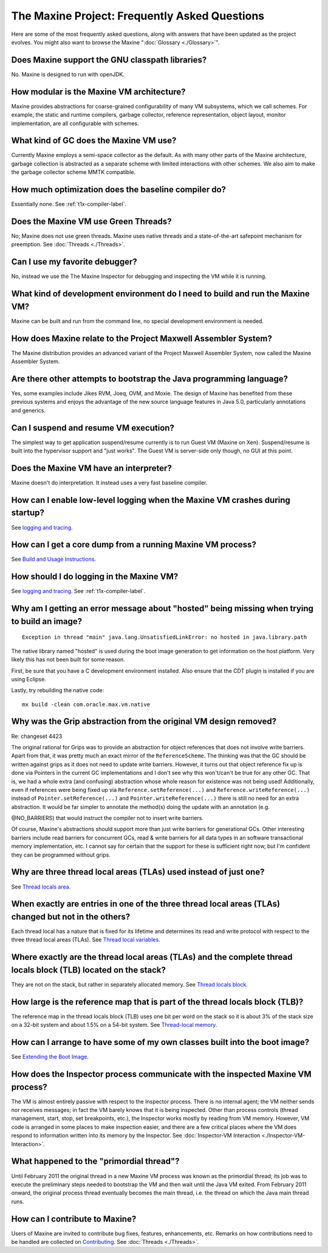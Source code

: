 The Maxine Project: Frequently Asked Questions
==============================================

Here are some of the most frequently asked questions, along with answers
that have been updated as the project evolves.
You might also want to browse the Maxine ":doc:`Glossary <./Glossary>`".

Does Maxine support the GNU classpath libraries?
^^^^^^^^^^^^^^^^^^^^^^^^^^^^^^^^^^^^^^^^^^^^^^^^

No.
Maxine is designed to run with openJDK.

How modular is the Maxine VM architecture?
^^^^^^^^^^^^^^^^^^^^^^^^^^^^^^^^^^^^^^^^^^

Maxine provides abstractions for coarse-grained configurability of many
VM subsystems, which we call schemes.
For example, the static and runtime compilers, garbage collector,
reference representation, object layout, monitor implementation, are all
configurable with schemes.

What kind of GC does the Maxine VM use?
^^^^^^^^^^^^^^^^^^^^^^^^^^^^^^^^^^^^^^^

Currently Maxine employs a semi-space collector as the default.
As with many other parts of the Maxine architecture, garbage collection
is abstracted as a separate scheme with limited interactions with other
schemes.
We also aim to make the garbage collector scheme MMTK compatible.

How much optimization does the baseline compiler do?
^^^^^^^^^^^^^^^^^^^^^^^^^^^^^^^^^^^^^^^^^^^^^^^^^^^^

Essentially none.
See :ref:`t1x-compiler-label`.

Does the Maxine VM use Green Threads?
^^^^^^^^^^^^^^^^^^^^^^^^^^^^^^^^^^^^^

No; Maxine does not use green threads.
Maxine uses native threads and a state-of-the-art safepoint mechanism
for preemption.
See :doc:`Threads <./Threads>`.

Can I use my favorite debugger?
^^^^^^^^^^^^^^^^^^^^^^^^^^^^^^^

No, instead we use the The Maxine Inspector for debugging and inspecting
the VM while it is running.

What kind of development environment do I need to build and run the Maxine VM?
^^^^^^^^^^^^^^^^^^^^^^^^^^^^^^^^^^^^^^^^^^^^^^^^^^^^^^^^^^^^^^^^^^^^^^^^^^^^^^

Maxine can be built and run from the command line, no special
development environment is needed.

How does Maxine relate to the Project Maxwell Assembler System?
^^^^^^^^^^^^^^^^^^^^^^^^^^^^^^^^^^^^^^^^^^^^^^^^^^^^^^^^^^^^^^^

The Maxine distribution provides an advanced variant of the Project
Maxwell Assembler System, now called the Maxine Assembler System.

Are there other attempts to bootstrap the Java programming language?
^^^^^^^^^^^^^^^^^^^^^^^^^^^^^^^^^^^^^^^^^^^^^^^^^^^^^^^^^^^^^^^^^^^^

Yes, some examples include Jikes RVM, Joeq, OVM, and Moxie.
The design of Maxine has benefited from these previous systems and
enjoys the advantage of the new source language features in Java 5.0,
particularly annotations and generics.

Can I suspend and resume VM execution?
^^^^^^^^^^^^^^^^^^^^^^^^^^^^^^^^^^^^^^

The simplest way to get application suspend/resume currently is to run
Guest VM (Maxine on Xen).
Suspend/resume is built into the hypervisor support and "just works".
The Guest VM is server-side only though, no GUI at this point.

Does the Maxine VM have an interpreter?
^^^^^^^^^^^^^^^^^^^^^^^^^^^^^^^^^^^^^^^

Maxine doesn't do interpretation.
It instead uses a very fast baseline compiler.

How can I enable low-level logging when the Maxine VM crashes during startup?
^^^^^^^^^^^^^^^^^^^^^^^^^^^^^^^^^^^^^^^^^^^^^^^^^^^^^^^^^^^^^^^^^^^^^^^^^^^^^

See `logging and tracing <./Glossary#logging-and-tracing>`__.

How can I get a core dump from a running Maxine VM process?
^^^^^^^^^^^^^^^^^^^^^^^^^^^^^^^^^^^^^^^^^^^^^^^^^^^^^^^^^^^

See `Build and Usage Instructions <./build>`__.

How should I do logging in the Maxine VM?
^^^^^^^^^^^^^^^^^^^^^^^^^^^^^^^^^^^^^^^^^

See `logging and tracing <./Glossary#logging-and-tracing>`__.
See :ref:`t1x-compiler-label`.

Why am I getting an error message about "hosted" being missing when trying to build an image?
^^^^^^^^^^^^^^^^^^^^^^^^^^^^^^^^^^^^^^^^^^^^^^^^^^^^^^^^^^^^^^^^^^^^^^^^^^^^^^^^^^^^^^^^^^^^^

::

    Exception in thread "main" java.lang.UnsatisfiedLinkError: no hosted in java.library.path

The native library named "hosted" is used during the boot image
generation to get information on the host platform.
Very likely this has not been built for some reason.

First, be sure that you have a C development environment installed.
Also ensure that the CDT plugin is installed if you are using Eclipse.

Lastly, try rebuilding the native code:

::

    mx build -clean com.oracle.max.vm.native

Why was the Grip abstraction from the original VM design removed?
^^^^^^^^^^^^^^^^^^^^^^^^^^^^^^^^^^^^^^^^^^^^^^^^^^^^^^^^^^^^^^^^^

Re: changeset 4423

The original rational for Grips was to provide an abstraction for object
references that does not involve write barriers.
Apart from that, it was pretty much an exact mirror of the
``ReferenceScheme``.
The thinking was that the GC should be written against grips as it does
not need to update write barriers.
However, it turns out that object reference fix up is done via Pointers
in the current GC implementations and I don't see why this won't/can't
be true for any other GC.
That is, we had a whole extra (and confusing) abstraction whose whole
reason for existence was not being used! Additionally, even if references were being fixed
up via ``Reference.setReference(...)`` and ``Reference.writeReference(...)``
instead of ``Pointer.setReference(...)`` and ``Pointer.writeReference(...)``
there is still no need for an extra abstraction.
It would be far simpler to annotate the method(s) doing the update with
an annotation (e.g.

@NO\_BARRIERS) that would instruct the compiler not to insert write
barriers.

Of course, Maxine's abstractions should support more than just write
barriers for generational GCs.
Other interesting barriers include read barriers for concurrent GCs,
read & write barriers for all data types in an software transactional
memory implementation, etc.
I cannot say for certain that the support for these is sufficient right
now, but I'm confident they can be programmed without grips.

Why are three thread local areas (TLAs) used instead of just one?
^^^^^^^^^^^^^^^^^^^^^^^^^^^^^^^^^^^^^^^^^^^^^^^^^^^^^^^^^^^^^^^^^

See `Thread locals area <./Threads#thread-locals-area-(tla)>`__.

When exactly are entries in one of the three thread local areas (TLAs) changed but not in the others?
^^^^^^^^^^^^^^^^^^^^^^^^^^^^^^^^^^^^^^^^^^^^^^^^^^^^^^^^^^^^^^^^^^^^^^^^^^^^^^^^^^^^^^^^^^^^^^^^^^^^^

Each thread local has a nature that is fixed for its lifetime and
determines its read and write protocol with respect to the three thread
local areas (TLAs).
See `Thread local variables <./Threads#thread-local-variables>`__.

Where exactly are the thread local areas (TLAs) and the complete thread locals block (TLB) located on the stack?
^^^^^^^^^^^^^^^^^^^^^^^^^^^^^^^^^^^^^^^^^^^^^^^^^^^^^^^^^^^^^^^^^^^^^^^^^^^^^^^^^^^^^^^^^^^^^^^^^^^^^^^^^^^^^^^^

They are not on the stack, but rather in separately allocated memory.
See `Thread locals block <./Threads#thread-locals-block-(tlb)>`__.

How large is the reference map that is part of the thread locals block (TLB)?
^^^^^^^^^^^^^^^^^^^^^^^^^^^^^^^^^^^^^^^^^^^^^^^^^^^^^^^^^^^^^^^^^^^^^^^^^^^^^

The reference map in the thread locals block (TLB) uses one bit per word
on the stack so it is about 3% of the stack size on a 32-bit system and
about 1.5% on a 54-bit system.
See `Thread-local memory <./Threads#thread-local-memory>`__.

How can I arrange to have some of my own classes built into the boot image?
^^^^^^^^^^^^^^^^^^^^^^^^^^^^^^^^^^^^^^^^^^^^^^^^^^^^^^^^^^^^^^^^^^^^^^^^^^^

See `Extending the Boot
Image <./Boot-Image#extending-the-boot-image>`__.

How does the Inspector process communicate with the inspected Maxine VM process?
^^^^^^^^^^^^^^^^^^^^^^^^^^^^^^^^^^^^^^^^^^^^^^^^^^^^^^^^^^^^^^^^^^^^^^^^^^^^^^^^

The VM is almost entirely passive with respect to the Inspector process.
There is no internal agent; the VM neither sends nor receives messages;
in fact the VM barely knows that it is being inspected.
Other than process controls (thread management, start, stop, set
breakpoints, etc.), the Inspector works mostly by reading from VM
memory.
However, VM code is arranged in some places to make inspection easier,
and there are a few critical places where the VM does respond to
information written into its memory by the Inspector.
See :doc:`Inspector-VM Interaction <./Inspector‐VM-Interaction>`.

What happened to the "primordial thread"?
^^^^^^^^^^^^^^^^^^^^^^^^^^^^^^^^^^^^^^^^^

Until February 2011 the original thread in a new Maxine VM process was
known as the primordial thread; its job was to execute the preliminary
steps needed to bootstrap the VM and then wait until the Java VM exited.
From February 2011 onward, the original process thread eventually
becomes the main thread, i.e.
the thread on which the Java main thread runs.

How can I contribute to Maxine?
^^^^^^^^^^^^^^^^^^^^^^^^^^^^^^^

Users of Maxine are invited to contribute bug fixes, features, enhancements, etc.
Remarks on how contributions need to be handled are collected on `Contributing <./intro#contributing-to-maxine>`__.
See :doc:`Threads <./Threads>`.
